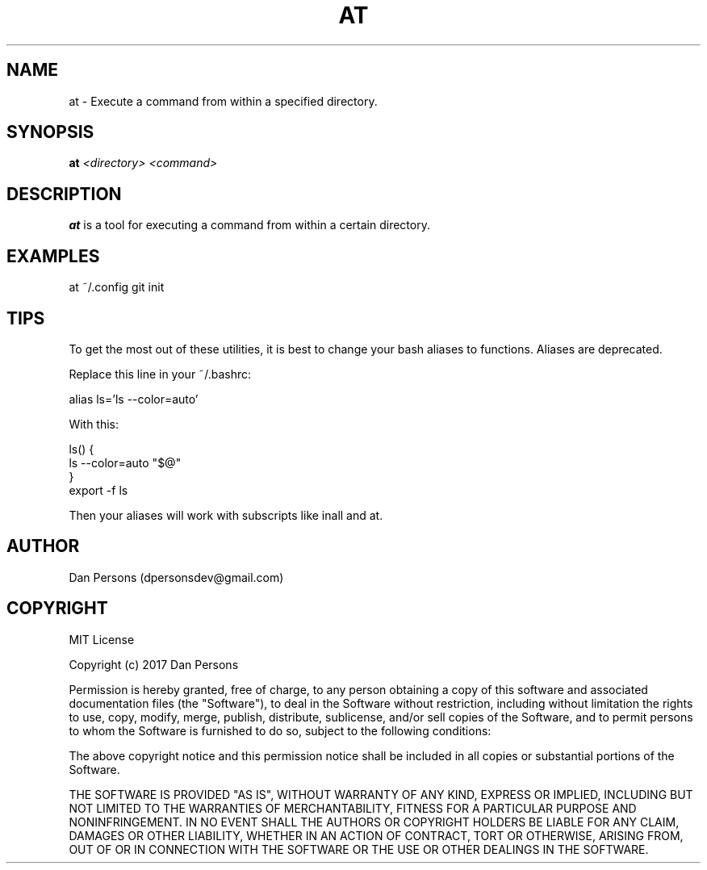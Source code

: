 .TH AT 1
.SH NAME
at - Execute a command from within a specified directory.

.SH SYNOPSIS
\fBat \fI<directory> <command>\fR

.SH DESCRIPTION
\fBat\fP is a tool for executing a command from within a certain directory.

.SH EXAMPLES
    at ~/.config git init

.SH TIPS
To get the most out of these utilities, it is best to change your bash aliases to functions. Aliases are deprecated.

Replace this line in your ~/.bashrc:
    
    alias ls='ls --color=auto'

With this:
    
    ls() {
        ls --color=auto "$@"
    }
    export -f ls

Then your aliases will work with subscripts like inall and at.

.SH AUTHOR
Dan Persons (dpersonsdev@gmail.com)

.SH COPYRIGHT
MIT License

Copyright (c) 2017 Dan Persons

Permission is hereby granted, free of charge, to any person obtaining a copy
of this software and associated documentation files (the "Software"), to deal
in the Software without restriction, including without limitation the rights
to use, copy, modify, merge, publish, distribute, sublicense, and/or sell
copies of the Software, and to permit persons to whom the Software is
furnished to do so, subject to the following conditions:

The above copyright notice and this permission notice shall be included in all
copies or substantial portions of the Software.

THE SOFTWARE IS PROVIDED "AS IS", WITHOUT WARRANTY OF ANY KIND, EXPRESS OR
IMPLIED, INCLUDING BUT NOT LIMITED TO THE WARRANTIES OF MERCHANTABILITY,
FITNESS FOR A PARTICULAR PURPOSE AND NONINFRINGEMENT. IN NO EVENT SHALL THE
AUTHORS OR COPYRIGHT HOLDERS BE LIABLE FOR ANY CLAIM, DAMAGES OR OTHER
LIABILITY, WHETHER IN AN ACTION OF CONTRACT, TORT OR OTHERWISE, ARISING FROM,
OUT OF OR IN CONNECTION WITH THE SOFTWARE OR THE USE OR OTHER DEALINGS IN THE
SOFTWARE.
